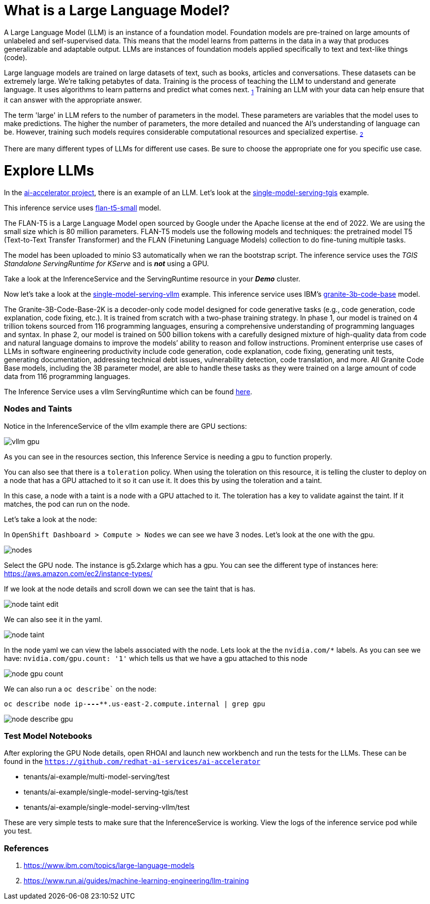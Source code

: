 # What is a Large Language Model?

A Large Language Model (LLM) is an instance of a foundation model. Foundation models are pre-trained on large amounts of unlabeled and self-supervised data. This means that the model learns from patterns in the data in a way that produces generalizable and adaptable output. LLMs are instances of foundation models applied specifically to text and text-like things (code).

Large language models are trained on large datasets of text, such as books, articles and conversations. These datasets can be extremely large. We're talking petabytes of data. Training is the process of teaching the LLM to understand and generate language. It uses algorithms to learn patterns and predict what comes next. ~https://www.ibm.com/topics/large-language-models[1]~ Training an LLM with your data can help ensure that it can answer with the appropriate answer.

The term 'large' in LLM refers to the number of parameters in the model. These parameters are variables that the model uses to make predictions. The higher the number of parameters, the more detailed and nuanced the AI's understanding of language can be. However, training such models requires considerable computational resources and specialized expertise. ~https://www.run.ai/guides/machine-learning-engineering/llm-training[2]~

There are many different types of LLMs for different use cases. Be sure to choose the appropriate one for you specific use case.

# Explore LLMs

In the https://github.com/redhat-ai-services/ai-accelerator[ai-accelerator project], there is an example of an LLM. Let's look at the https://github.com/redhat-ai-services/ai-accelerator/tree/main/tenants/ai-example/single-model-serving-tgis[single-model-serving-tgis] example.

This inference service uses https://huggingface.co/google/flan-t5-small[flan-t5-small] model.

The FLAN-T5 is a Large Language Model open sourced by Google under the Apache license at the end of 2022. We are using the small size which is 80 million parameters. FLAN-T5 models use the following models and techniques: the pretrained model T5 (Text-to-Text Transfer Transformer) and the FLAN (Finetuning Language Models) collection to do fine-tuning multiple tasks.

The model has been uploaded to minio S3 automatically when we ran the bootstrap script. The inference service uses the _TGIS Standalone ServingRuntime for KServe_ and is _**not**_ using a GPU.

Take a look at the InferenceService and the ServingRuntime resource in your _**Demo**_ cluster.

Now let's take a look at the https://github.com/redhat-ai-services/ai-accelerator/tree/main/tenants/ai-example/single-model-serving-vllm[single-model-serving-vllm] example. This inference service uses IBM's https://huggingface.co/ibm-granite/granite-3b-code-base[granite-3b-code-base] model.

The Granite-3B-Code-Base-2K is a decoder-only code model designed for code generative tasks (e.g., code generation, code explanation, code fixing, etc.). It is trained from scratch with a two-phase training strategy. In phase 1, our model is trained on 4 trillion tokens sourced from 116 programming languages, ensuring a comprehensive understanding of programming languages and syntax. In phase 2, our model is trained on 500 billion tokens with a carefully designed mixture of high-quality data from code and natural language domains to improve the models’ ability to reason and follow instructions. Prominent enterprise use cases of LLMs in software engineering productivity include code generation, code explanation, code fixing, generating unit tests, generating documentation, addressing technical debt issues, vulnerability detection, code translation, and more. All Granite Code Base models, including the 3B parameter model, are able to handle these tasks as they were trained on a large amount of code data from 116 programming languages.

The Inference Service uses a vllm ServingRuntime which can be found https://github.com/rh-aiservices-bu/llm-on-openshift/blob/main/serving-runtimes/vllm_runtime/vllm-runtime.yaml[here].

### Nodes and Taints
Notice in the InferenceService of the vllm example there are GPU sections:

[.bordershadow]
image::vllm_gpu.png[]

As you can see in the resources section, this Inference Service is needing a gpu to function properly.

You can also see that there is a `toleration` policy. When using the toleration on this resource, it is telling the cluster to deploy on a node that has a GPU attached to it so it can use it. It does this by using the toleration and a taint.

In this case, a node with a taint is a node with a GPU attached to it. The toleration has a key to validate against the taint. If it matches, the pod can run on the node.

Let's take a look at the node:

In `OpenShift Dashboard > Compute > Nodes` we can see we have 3 nodes. Let's look at the one with the gpu.

[.bordershadow]
image::nodes.png[]

Select the GPU node. The instance is g5.2xlarge which has a gpu. You can see the different type of instances here: https://aws.amazon.com/ec2/instance-types/[]

If we look at the node details and scroll down we can see the taint that is has.

[.bordershadow]
image::node_taint_edit.png[]

We can also see it in the yaml.

[.bordershadow]
image::node_taint.png[]

In the node yaml we can view the labels associated with the node. Lets look at the the `nvidia.com/*` labels. As you can see we have: `nvidia.com/gpu.count: '1'` which tells us that we have a gpu attached to this node

[.bordershadow]
image::node_gpu_count.png[]

We can also run a `oc describe`` on the node:

`oc describe node ip-**-*-**-***.us-east-2.compute.internal | grep gpu` 

[.bordershadow]
image::node_describe_gpu.png[]

### Test Model Notebooks
After exploring the GPU Node details, open RHOAI and launch new workbench and run the tests for the LLMs. These can be found in the `https://github.com/redhat-ai-services/ai-accelerator[]` 

- tenants/ai-example/multi-model-serving/test
- tenants/ai-example/single-model-serving-tgis/test
- tenants/ai-example/single-model-serving-vllm/test

These are very simple tests to make sure that the InferenceService is working. View the logs of the inference service pod while you test.


### References
1. https://www.ibm.com/topics/large-language-models[]
2. https://www.run.ai/guides/machine-learning-engineering/llm-training[]
